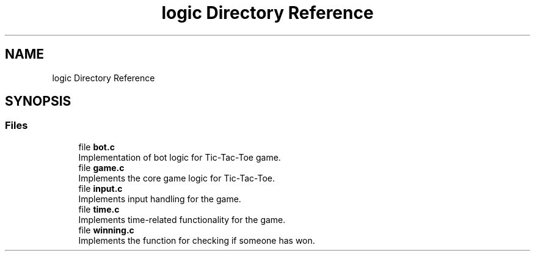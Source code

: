 .TH "logic Directory Reference" 3 "TikTakToe" \" -*- nroff -*-
.ad l
.nh
.SH NAME
logic Directory Reference
.SH SYNOPSIS
.br
.PP
.SS "Files"

.in +1c
.ti -1c
.RI "file \fBbot\&.c\fP"
.br
.RI "Implementation of bot logic for Tic-Tac-Toe game\&. "
.ti -1c
.RI "file \fBgame\&.c\fP"
.br
.RI "Implements the core game logic for Tic-Tac-Toe\&. "
.ti -1c
.RI "file \fBinput\&.c\fP"
.br
.RI "Implements input handling for the game\&. "
.ti -1c
.RI "file \fBtime\&.c\fP"
.br
.RI "Implements time-related functionality for the game\&. "
.ti -1c
.RI "file \fBwinning\&.c\fP"
.br
.RI "Implements the function for checking if someone has won\&. "
.in -1c
